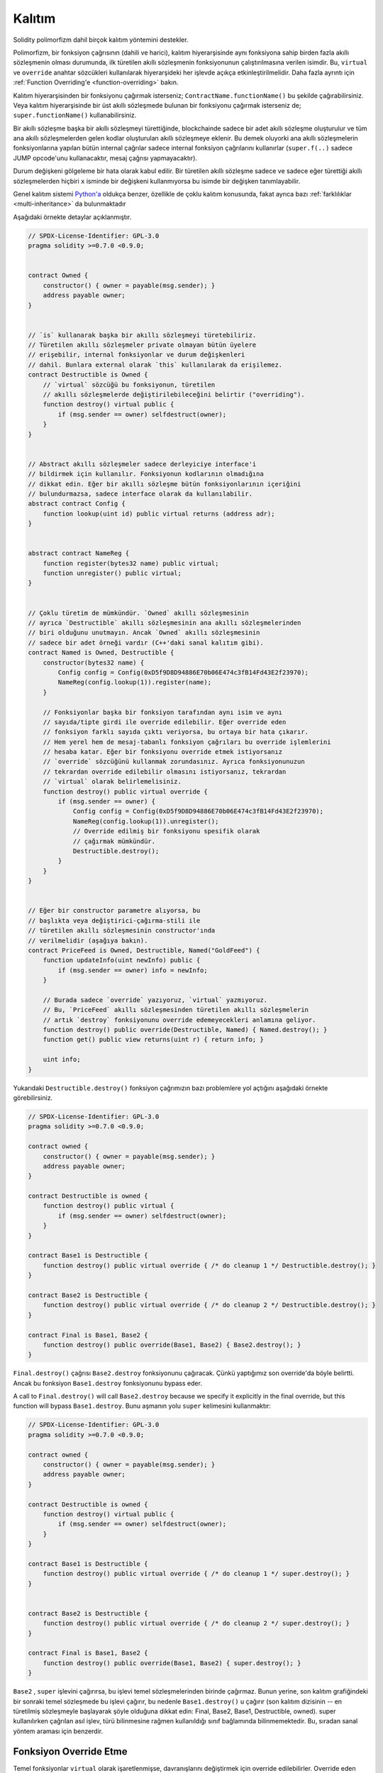 .. index:: ! inheritance, ! base class, ! contract;base, ! deriving

***********
Kalıtım
***********

Solidity polimorfizm dahil birçok kalıtım yöntemini destekler.

Polimorfizm, bir fonksiyon çağrısının (dahili ve harici),
kalıtım hiyerarşisinde aynı fonksiyona sahip birden fazla
akıllı sözleşmenin olması durumunda, ilk türetilen akıllı sözleşmenin fonksiyonunun
çalıştırılmasına verilen isimdir.
Bu, ``virtual`` ve ``override`` anahtar sözcükleri kullanılarak hiyerarşideki
her işlevde açıkça etkinleştirilmelidir. Daha fazla ayrıntı için
:ref:`Function Overriding'e <function-overriding>` bakın.

Kalıtım hiyerarşisinden bir fonksiyonu çağırmak isterseniz;
``ContractName.functionName()`` bu şekilde çağırabilirsiniz. Veya
kalıtım hiyerarşisinde bir üst akıllı sözleşmede bulunan bir fonksiyonu
çağırmak isterseniz de; ``super.functionName()`` kullanabilirsiniz.

Bir akıllı sözleşme başka bir akıllı sözleşmeyi türettiğinde, blockchainde sadece bir adet
akıllı sözleşme oluşturulur ve tüm ana akıllı sözleşmelerden gelen kodlar oluşturulan
akıllı sözleşmeye eklenir. Bu demek oluyorki ana akıllı sözleşmelerin fonksiyonlarına
yapılan bütün internal çağrılar sadece internal fonksiyon çağrılarını
kullanırlar (``super.f(..)`` sadece JUMP opcode'unu kullanacaktır, mesaj çağrısı yapmayacaktır). 

Durum değişkeni gölgeleme bir hata olarak kabul edilir. Bir türetilen akıllı sözleşme
sadece ve sadece eğer türettiği akıllı sözleşmelerden hiçbiri ``x`` isminde bir değişkeni kullanmıyorsa
bu isimde bir değişken tanımlayabilir.

Genel kalıtım sistemi `Python'a <https://docs.python.org/3/tutorial/classes.html#inheritance>`_
oldukça benzer, özellikle de çoklu kalıtım konusunda, fakat ayrıca bazı :ref:`farklılıklar <multi-inheritance>` da bulunmaktadır

Aşağıdaki örnekte detaylar açıklanmıştır.

.. code-block:: solidity

    // SPDX-License-Identifier: GPL-3.0
    pragma solidity >=0.7.0 <0.9.0;


    contract Owned {
        constructor() { owner = payable(msg.sender); }
        address payable owner;
    }


    // `is` kullanarak başka bir akıllı sözleşmeyi türetebiliriz.
    // Türetilen akıllı sözleşmeler private olmayan bütün üyelere
    // erişebilir, internal fonksiyonlar ve durum değişkenleri
    // dahil. Bunlara external olarak `this` kullanılarak da erişilemez.
    contract Destructible is Owned {
        // `virtual` sözcüğü bu fonksiyonun, türetilen
        // akıllı sözleşmelerde değiştirilebileceğini belirtir ("overriding").
        function destroy() virtual public {
            if (msg.sender == owner) selfdestruct(owner);
        }
    }


    // Abstract akıllı sözleşmeler sadece derleyiciye interface'i
    // bildirmek için kullanılır. Fonksiyonun kodlarının olmadığına
    // dikkat edin. Eğer bir akıllı sözleşme bütün fonksiyonlarının içeriğini
    // bulundurmazsa, sadece interface olarak da kullanılabilir.
    abstract contract Config {
        function lookup(uint id) public virtual returns (address adr);
    }


    abstract contract NameReg {
        function register(bytes32 name) public virtual;
        function unregister() public virtual;
    }


    // Çoklu türetim de mümkündür. `Owned` akıllı sözleşmesinin
    // ayrıca `Destructible` akıllı sözleşmesinin ana akıllı sözleşmelerinden
    // biri olduğunu unutmayın. Ancak `Owned` akıllı sözleşmesinin 
    // sadece bir adet örneği vardır (C++'daki sanal kalıtım gibi).
    contract Named is Owned, Destructible {
        constructor(bytes32 name) {
            Config config = Config(0xD5f9D8D94886E70b06E474c3fB14Fd43E2f23970);
            NameReg(config.lookup(1)).register(name);
        }

        // Fonksiyonlar başka bir fonksiyon tarafından aynı isim ve aynı
        // sayıda/tipte girdi ile override edilebilir. Eğer override eden
        // fonksiyon farklı sayıda çıktı veriyorsa, bu ortaya bir hata çıkarır.
        // Hem yerel hem de mesaj-tabanlı fonksiyon çağrıları bu override işlemlerini
        // hesaba katar. Eğer bir fonksiyonu override etmek istiyorsanız
        // `override` sözcüğünü kullanmak zorundasınız. Ayrıca fonksiyonunuzun
        // tekrardan override edilebilir olmasını istiyorsanız, tekrardan
        // `virtual` olarak belirlemelisiniz.
        function destroy() public virtual override {
            if (msg.sender == owner) {
                Config config = Config(0xD5f9D8D94886E70b06E474c3fB14Fd43E2f23970);
                NameReg(config.lookup(1)).unregister();
                // Override edilmiş bir fonksiyonu spesifik olarak
                // çağırmak mümkündür.
                Destructible.destroy();
            }
        }
    }


    // Eğer bir constructor parametre alıyorsa, bu
    // başlıkta veya değiştirici-çağırma-stili ile
    // türetilen akıllı sözleşmesinin constructor'ında
    // verilmelidir (aşağıya bakın).
    contract PriceFeed is Owned, Destructible, Named("GoldFeed") {
        function updateInfo(uint newInfo) public {
            if (msg.sender == owner) info = newInfo;
        }

        // Burada sadece `override` yazıyoruz, `virtual` yazmıyoruz.
        // Bu, `PriceFeed` akıllı sözleşmesinden türetilen akıllı sözleşmelerin
        // artık `destroy` fonksiyonunu override edemeyecekleri anlamına geliyor.
        function destroy() public override(Destructible, Named) { Named.destroy(); }
        function get() public view returns(uint r) { return info; }

        uint info;
    }

Yukarıdaki ``Destructible.destroy()`` fonksiyon çağrımızın bazı problemlere
yol açtığını aşağıdaki örnekte görebilirsiniz.

.. code-block:: solidity

    // SPDX-License-Identifier: GPL-3.0
    pragma solidity >=0.7.0 <0.9.0;

    contract owned {
        constructor() { owner = payable(msg.sender); }
        address payable owner;
    }

    contract Destructible is owned {
        function destroy() public virtual {
            if (msg.sender == owner) selfdestruct(owner);
        }
    }

    contract Base1 is Destructible {
        function destroy() public virtual override { /* do cleanup 1 */ Destructible.destroy(); }
    }

    contract Base2 is Destructible {
        function destroy() public virtual override { /* do cleanup 2 */ Destructible.destroy(); }
    }

    contract Final is Base1, Base2 {
        function destroy() public override(Base1, Base2) { Base2.destroy(); }
    }

``Final.destroy()`` çağrısı ``Base2.destroy`` fonksiyonunu çağıracak.
Çünkü yaptığımız son override'da böyle belirtti. Ancak bu fonksiyon
``Base1.destroy`` fonksiyonunu bypass eder. 

A call to ``Final.destroy()`` will call ``Base2.destroy`` because we specify it
explicitly in the final override, but this function will bypass
``Base1.destroy``. Bunu aşmanın yolu ``super`` kelimesini kullanmaktır:

.. code-block:: solidity

    // SPDX-License-Identifier: GPL-3.0
    pragma solidity >=0.7.0 <0.9.0;

    contract owned {
        constructor() { owner = payable(msg.sender); }
        address payable owner;
    }

    contract Destructible is owned {
        function destroy() virtual public {
            if (msg.sender == owner) selfdestruct(owner);
        }
    }

    contract Base1 is Destructible {
        function destroy() public virtual override { /* do cleanup 1 */ super.destroy(); }
    }


    contract Base2 is Destructible {
        function destroy() public virtual override { /* do cleanup 2 */ super.destroy(); }
    }

    contract Final is Base1, Base2 {
        function destroy() public override(Base1, Base2) { super.destroy(); }
    }

``Base2`` , ``super`` işlevini çağırırsa, bu işlevi temel sözleşmelerinden
birinde çağırmaz. Bunun yerine, son kalıtım grafiğindeki bir sonraki temel 
sözleşmede bu işlevi çağırır, bu nedenle ``Base1.destroy()`` u çağırır 
(son kalıtım dizisinin -- en türetilmiş sözleşmeyle başlayarak şöyle 
olduğuna dikkat edin: Final, Base2, Base1, Destructible, owned). 
super kullanılırken çağrılan asıl işlev, türü bilinmesine rağmen kullanıldığı 
sınıf bağlamında bilinmemektedir. Bu, sıradan sanal yöntem araması için benzerdir.

.. index:: ! overriding;function

.. _function-overriding:

Fonksiyon Override Etme
========================

Temel fonksiyonlar ``virtual`` olarak işaretlenmişse, davranışlarını
değiştirmek için override edilebilirler. Override eden fonksiyon
``override`` olarak belirlenmelidir. Override edilen fonksiyonun
görünürlüğü ``external``'dan ``public``'e dönüştürülebilir.
Değişebilirlik ise daha fazla kısıtlandırılmış bir yapıya dönüştürülebilir:
``nonpayable``, ``view`` ve ``pure`` tarafından override edilebilir.
``view`` ise ``pure`` tarafından override edilebilir. ``payable`` bir istisna
olarak diğer değişebilirlik türlerine dönüştürülemez.

Aşağıdaki örnek değişebilirliği ve görünürlüğü değiştirmeyi açıklıyor:

.. code-block:: solidity

    // SPDX-License-Identifier: GPL-3.0
    pragma solidity >=0.7.0 <0.9.0;

    contract Base
    {
        function foo() virtual external view {}
    }

    contract Middle is Base {}

    contract Inherited is Middle
    {
        function foo() override public pure {}
    }

Çoklu kalıtım için, aynı işlevi tanımlayan en çok türetilmiş temel sözleşmeler,
``override`` anahtar sözcüğünden sonra açıkça belirtilmelidir. Başka bir deyişle, 
aynı işlevi tanımlayan ve henüz başka bir temel sözleşme tarafından geçersiz 
kılınmamış tüm temel sözleşmeleri belirtmeniz gerekir (miras grafiği boyunca bir yolda). 
Ek olarak, bir sözleşme aynı işlevi birden çok (ilgisiz) temelden devralırsa, 
bunu açıkça geçersiz kılması gerekir:

.. code-block:: solidity

    // SPDX-License-Identifier: GPL-3.0
    pragma solidity >=0.6.0 <0.9.0;

    contract Base1
    {
        function foo() virtual public {}
    }

    contract Base2
    {
        function foo() virtual public {}
    }

    contract Inherited is Base1, Base2
    {
        // foo() fonksiyonuna sahip birden fazla temel akıllı sözleşmesi türetir.
        // Bu yüzden override etmek için açıkça belirtmeliyiz.
        function foo() public override(Base1, Base2) {}
    }

Fonksiyon, ortak bir temel sözleşmede tanımlanmışsa veya ortak 
bir temel sözleşmede diğer tüm işlevleri zaten override 
eden benzersiz bir işlev varsa, açık bir override 
belirteci gerekli değildir.

.. code-block:: solidity

    // SPDX-License-Identifier: GPL-3.0
    pragma solidity >=0.6.0 <0.9.0;

    contract A { function f() public pure{} }
    contract B is A {}
    contract C is A {}
    // Açıkça override gerekmemektedir.
    contract D is B, C {}

Daha resmi olarak, imza için tüm override etme yollarının 
parçası olan bir temel sözleşme varsa, birden çok tabandan 
devralınan bir fonksiyonu (doğrudan veya dolaylı olarak) override 
etme gerekli değildir ve (1) bu taban fonksiyonu uygular ve mevcut
akıllı sözleşmeden tabana giden hiçbir yol bu imzaya sahip bir fonksiyondan bahsetmez
veya (2) bu taban fonksiyonu yerine getirmiyor ve mevcut akıllı sözleşmeden
o tabana kadar olan tüm yollarda fonksiyondan en fazla bir kez söz ediliyor.

Bu anlamda, bir imza için override etme yolu, söz konusu 
akıllı sözleşmede başlayan ve override etmeyen bu imzaya sahip bir 
işlevden bahseden bir akıllı sözleşmede sona eren miras grafiği boyunca bir yoldur.

Override eden bir fonksiyonu ``virtual`` olarak işaretlemezseniz,
türetilmiş sözleşmeler artık bu fonksiyonun davranışını değiştiremez.

.. note::

  ``private`` görünürlüğe sahip fonksiyonlar ``virtual`` olamaz.

.. note::

  Interface dışında olup da kodu olmayan fonksiyonlar ``virtual``
  olarak işaretlenmelidir. Interface içerisindeki bütün fonksiyonlar
  otomatikmen ``virtual`` olarak düşünülür.

.. note::

  Solidity 0.8.8 itibari ile bir interface fonksiyonunu override
  ederken ``override`` sözcüğünü kullanmanıza gerek kalmıyor,
  birden fazla temel akıllı sözleşmede tanımlanan fonksiyonlar dışında.

Public durum değişkenleri parametre ve dönüş tipleri uyuştuğu zaman
bir external fonksiyonu override edebilir:

.. code-block:: solidity

    // SPDX-License-Identifier: GPL-3.0
    pragma solidity >=0.6.0 <0.9.0;

    contract A
    {
        function f() external view virtual returns(uint) { return 5; }
    }

    contract B is A
    {
        uint public override f;
    }

.. note::

  Public durum değişkenleri external fonksiyonları override edebilirken,
  kendileri override edilemez.

.. index:: ! overriding;modifier

.. _modifier-overriding:

Modifier Override Etme
=======================

Fonksiyon modifier'ları birbirlerini override edebilirler. Bu aynı
:ref:`fonksiyon override etmedeki <function-overriding>` gibidir
(modifierlarda overload etme olmamakla istisnası ile). ``virtual`` sözcüğü
override edilecek modifier'da kullanılmalı ve override eden modifier'da ise
``override`` sözcüğü kullanılmalıdır.

.. code-block:: solidity

    // SPDX-License-Identifier: GPL-3.0
    pragma solidity >=0.6.0 <0.9.0;

    contract Base
    {
        modifier foo() virtual {_;}
    }

    contract Inherited is Base
    {
        modifier foo() override {_;}
    }

Çoklu kalıtım durumumnda bütün temel akıllı sözleşmeler açıkça override edilme
durumunu belirtmelidir.

.. code-block:: solidity

    // SPDX-License-Identifier: GPL-3.0
    pragma solidity >=0.6.0 <0.9.0;

    contract Base1
    {
        modifier foo() virtual {_;}
    }

    contract Base2
    {
        modifier foo() virtual {_;}
    }

    contract Inherited is Base1, Base2
    {
        modifier foo() override(Base1, Base2) {_;}
    }



.. index:: ! constructor

.. _constructor:

Constructor'lar
================

Constructor isteğe bağlı olarak tanımlanan özel fonksiyonlardan biridir ve
``constructor`` sözcüğü ile tanımlanır. Bu fonksiyon akıllı sözleşme oluşumu sırasında
çalıştırılır ve akıllı sözleşme başlatma kodunuz burada bulunmaktadır.

Constructor kodu çalıştırılmadan önce durum değişkenleri eğer aynı satırda
tanımladıysanız gerekli değer atamalarını veya tanımlamadıysanız
:ref:`default değerlerini<default-value>` alırlar.

Constructor çalıştırıldıktan sonra kodun son hali blockchain'e yüklenir. Bu işlemin
ücreti ise lineer bir şekilde olup kodun uzunluğuna bağımlıdır. Bu kod dışarıdan
erişilebilecek ve bir fonksiyon tarafından erişilen bütün fonksiyonları içerir.
Constructor kodunu veya sadece constructor tarafından erişilen internal fonksiyonları
içermez.

Eğer constructor yoksa, default constructor çalıştırılır ``constructor() {}``.
Örneğin:

.. code-block:: solidity

    // SPDX-License-Identifier: GPL-3.0
    pragma solidity >=0.7.0 <0.9.0;

    abstract contract A {
        uint public a;

        constructor(uint a_) {
            a = a_;
        }
    }

    contract B is A(1) {
        constructor() {}
    }

Constructor'larda internal parametreleri kullanabilirsiniz (örneğin, storage pointer'ları).
Bu durumda akıllı sözleşme :ref:`abstract <abstract-contract>` olarak işaretlenmelidir. Çünkü bu
parametrelere dışarıdan geçerli değerler atanamaz, ancak yalnızca türetilmiş sözleşmelerin 
constructor'ları aracılığıyla atanır.

.. warning ::
    Versiyon 0.4.22 öncesinde constructor'lar akıllı sözleşme ile aynı isme sahip fonksiyonlar
    olarak kullanılırdı. Ancak bu yazılış biçiminin Versiyon 0.5.0 sonrasında kullanımına izin
    verilmemektedir.
    
.. warning ::
    Versiyon 0.7.0 öncesinde constructor'ların görünürlüğünü ``internal`` veya ``public``
    olarak belirtmek zorundaydınız.

.. index:: ! base;constructor, inheritance list, contract;abstract, abstract contract

Temel Constructor'lar için Argümanlar
======================================

Tüm temel akıllı sözleşmelerin constructor'ları, aşağıda açıklanan doğrusallaştırma kurallarına göre çağrılacaktır. 
Temel akıllı sözleşmelerin argümanları varsa, türetilmiş akıllı sözleşmelerin hepsini belirtmesi gerekir. 
Bu iki şekilde yapılabilir:

.. code-block:: solidity

    // SPDX-License-Identifier: GPL-3.0
    pragma solidity >=0.7.0 <0.9.0;

    contract Base {
        uint x;
        constructor(uint x_) { x = x_; }
    }

    // Direkt kalıtım listesinde belirtme...
    contract Derived1 is Base(7) {
        constructor() {}
    }

    // veya "modifier" stilinde belirtme...
    contract Derived2 is Base {
        constructor(uint y) Base(y * y) {}
    }

    // veya abstract olarak belirtin...
    abstract contract Derived3 is Base {
    }

    // ve bir sonraki contractın onu başlatmasını sağlayın.
    contract DerivedFromDerived is Derived3 {
        constructor() Base(10 + 10) {}
    }

Bir yol doğrudan kalıtım listesindedir (``is Base(7)``). Diğeri, türetilmiş constructor'ın 
bir parçası olarak bir modifier'ın çağrılma biçimindedir (``Base(y * y)``). 
Bunu yapmanın ilk yolu, constructor argümanının sabit olması ve akıllı sözleşmenin davranışını 
tanımlaması veya tanımlaması durumunda daha uygundur. Temel constructor argümanları 
türetilmiş akıllı sözleşmenin argümanlarına bağlıysa, ikinci yol kullanılmalıdır. 
Argümanlar ya kalıtım listesinde ya da türetilmiş constructor'da değiştirici-tarzda verilmelidir. 
Argümanları her iki yerde de belirtmek bir hatadır.

Türetilmiş bir akıllı sözleşme, temel akıllı sözleşmelerin tüm constructorları için argümanları belirtmiyorsa, 
özet olarak bildirilmelidir. Bu durumda, ondan başka bir akıllı sözleşme türetildiğinde, diğer 
akıllı sözleşmenin miras listesi veya constructor'ı, parametreleri belirtilmemiş tüm temel sınıflar 
için gerekli parametreleri sağlamalıdır (aksi takdirde, diğer akıllı sözleşme da soyut olarak bildirilmelidir). 
Örneğin, yukarıdaki kod parçacığında, bkz. ``Derived3`` ve ``DerivedFromDerived``.

.. index:: ! inheritance;multiple, ! linearization, ! C3 linearization

.. _multi-inheritance:

Çoklu Kalıtım ve Doğrusallaştırma
======================================

Çoklu kalıtıma izin veren diller birkaç problemle uğraşmak zorundadır. 
Bunlardan bir tanesi `Elmas Problemi'dir <https://en.wikipedia.org/wiki/Multiple_inheritance#The_diamond_problem>`_.
Solidity Python'a benzer olarak "`C3 Linearization <https://en.wikipedia.org/wiki/C3_linearization>`_"
kullanarak directed acyclic graph'da (DAG) spesifik bir sırayı zorlar. Bu, istenen monotonluk özelliği 
ile sonuçlanır, ancak bazı kalıtım grafiklerine izin vermez. Özellikle ``is`` yönergesinde temel 
sınıfların veriliş sırası önemlidir: Doğrudan temel sözleşmeleri “en temele benzeyen”den 
“en çok türetilene” doğru sıralamalısınız. Bu sıralamanın Python'da kullanılanın tersi olduğuna dikkat edin.

Bunu açıklamanın bir başka basitleştirici yolu, farklı akıllı sözleşmelerde birden çok kez tanımlanan
bir fonksiyon çağrıldığında, verilen tabanların sağdan sola (Python'da soldan sağa) derinlemesine 
ilk olarak aranması ve ilk eşleşmede durdurulmasıdır. . Bir temel akıllı sözleşme zaten aranmışsa, atlanır.

Aşağıdaki kodda Solidity "Linearization of inheritance graph impossible" hatası verecektir.

.. code-block:: solidity

    // SPDX-License-Identifier: GPL-3.0
    pragma solidity >=0.4.0 <0.9.0;

    contract X {}
    contract A is X {}
    // Bu derlenemez
    contract C is A, X {}

Bunun sebebi ``C`` akıllı sözleşmesinin ``X`` akıllı sözleşmesinin ``A`` akıllı sözleşmesini
override etmesini istemesidir (``A, X`` sırası ile bunu belirtiyor),
ancak ``A`` akıllı sözleşmesinin kendisi ``X`` akıllı sözleşmesini override etmeyi talep
eder ki bu çözülemeyecek bir çelişkidir.

Benzersiz bir override olmadan birden çok tabandan devralınan bir 
fonksiyonu açıkça override etmek gerektiğinden, pratikte C3 doğrusallaştırması çok önemli değildir.

Kalıtım doğrusallaştırmasının özellikle önemli olduğu ve belki de o kadar net olmadığı bir alan, 
miras hiyerarşisinde birden çok constructor olduğu zamandır. Constructor'lar, argümanlarının devralınan 
akıllı sözleşmenin constructor'ında sağlandığı sıraya bakılmaksızın her zaman doğrusallaştırılmış sırada 
yürütülür. Örneğin:

.. code-block:: solidity

    // SPDX-License-Identifier: GPL-3.0
    pragma solidity >=0.7.0 <0.9.0;

    contract Base1 {
        constructor() {}
    }

    contract Base2 {
        constructor() {}
    }

    // Constructor'lar aşağıdaki sıra ile çalışır:
    //  1 - Base1
    //  2 - Base2
    //  3 - Derived1
    contract Derived1 is Base1, Base2 {
        constructor() Base1() Base2() {}
    }

    // Constructor'lar aşağıdaki sıra ile çalışır:
    //  1 - Base2
    //  2 - Base1
    //  3 - Derived2
    contract Derived2 is Base2, Base1 {
        constructor() Base2() Base1() {}
    }

    // Constructors are still executed in the following order:
    //  1 - Base2
    //  2 - Base1
    //  3 - Derived3
    contract Derived3 is Base2, Base1 {
        constructor() Base1() Base2() {}
    }


Farklı Türden Aynı İsme Sahip Üyeleri Türetme
======================================================

Bir akıllı sözleşmede aşağıdaki çiftlerden herhangi birinin miras nedeniyle aynı ada sahip olması bir hatadır:
  - bir fonksiyon ve bir modifier
  - bir fonksiyon ve bir event
  - bir event ve bir modifier

İstisna olarak, bir durum değişkeninin getirici fonksiyonu bir external fonksiyonu override edebilir.
